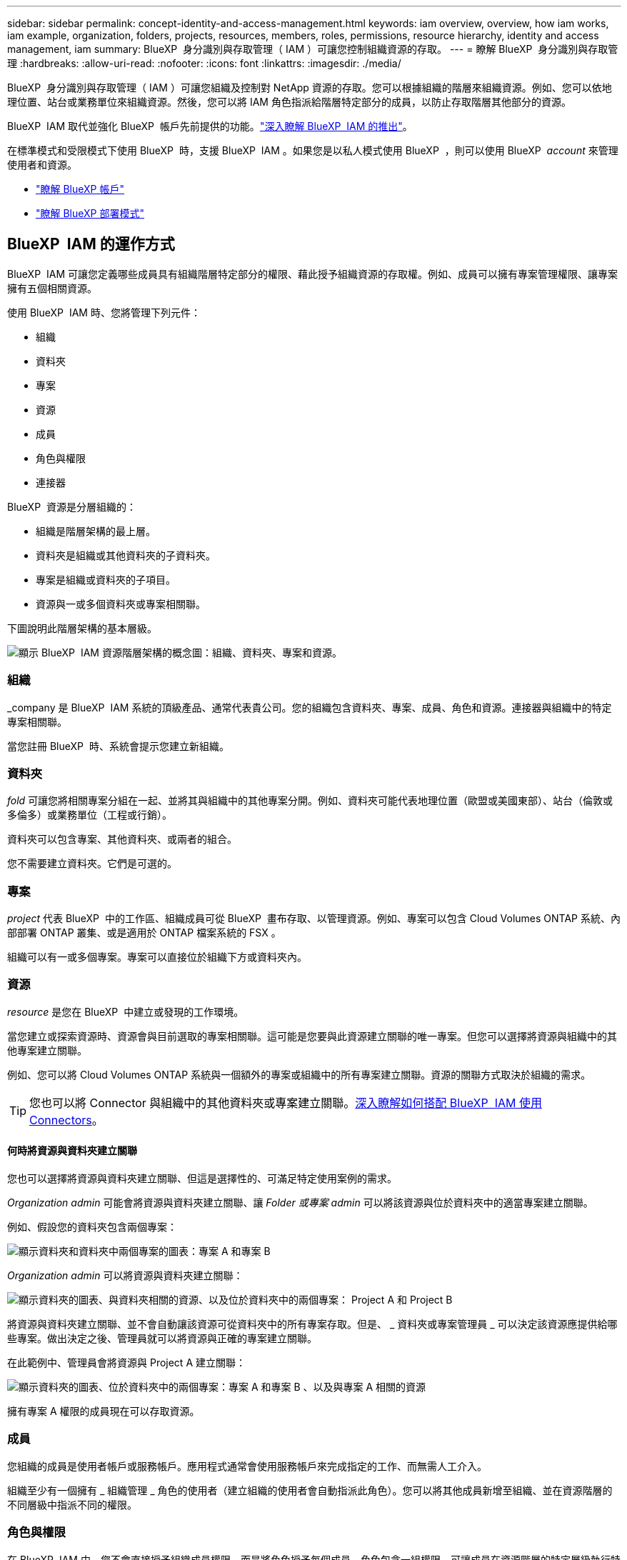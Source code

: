 ---
sidebar: sidebar 
permalink: concept-identity-and-access-management.html 
keywords: iam overview, overview, how iam works, iam example, organization, folders, projects, resources, members, roles, permissions, resource hierarchy, identity and access management, iam 
summary: BlueXP  身分識別與存取管理（ IAM ）可讓您控制組織資源的存取。 
---
= 瞭解 BlueXP  身分識別與存取管理
:hardbreaks:
:allow-uri-read: 
:nofooter: 
:icons: font
:linkattrs: 
:imagesdir: ./media/


[role="lead"]
BlueXP  身分識別與存取管理（ IAM ）可讓您組織及控制對 NetApp 資源的存取。您可以根據組織的階層來組織資源。例如、您可以依地理位置、站台或業務單位來組織資源。然後，您可以將 IAM 角色指派給階層特定部分的成員，以防止存取階層其他部分的資源。

BlueXP  IAM 取代並強化 BlueXP  帳戶先前提供的功能。link:whats-new.html#iam["深入瞭解 BlueXP  IAM 的推出"]。

在標準模式和受限模式下使用 BlueXP  時，支援 BlueXP  IAM 。如果您是以私人模式使用 BlueXP  ，則可以使用 BlueXP  _account_ 來管理使用者和資源。

* link:concept-netapp-accounts.html["瞭解 BlueXP 帳戶"]
* link:concept-modes.html["瞭解 BlueXP 部署模式"]




== BlueXP  IAM 的運作方式

BlueXP  IAM 可讓您定義哪些成員具有組織階層特定部分的權限、藉此授予組織資源的存取權。例如、成員可以擁有專案管理權限、讓專案擁有五個相關資源。

使用 BlueXP  IAM 時、您將管理下列元件：

* 組織
* 資料夾
* 專案
* 資源
* 成員
* 角色與權限
* 連接器


BlueXP  資源是分層組織的：

* 組織是階層架構的最上層。
* 資料夾是組織或其他資料夾的子資料夾。
* 專案是組織或資料夾的子項目。
* 資源與一或多個資料夾或專案相關聯。


下圖說明此階層架構的基本層級。

image:diagram-iam-resource-hierarchy.png["顯示 BlueXP  IAM 資源階層架構的概念圖：組織、資料夾、專案和資源。"]



=== 組織

_company 是 BlueXP  IAM 系統的頂級產品、通常代表貴公司。您的組織包含資料夾、專案、成員、角色和資源。連接器與組織中的特定專案相關聯。

當您註冊 BlueXP  時、系統會提示您建立新組織。



=== 資料夾

_fold_ 可讓您將相關專案分組在一起、並將其與組織中的其他專案分開。例如、資料夾可能代表地理位置（歐盟或美國東部）、站台（倫敦或多倫多）或業務單位（工程或行銷）。

資料夾可以包含專案、其他資料夾、或兩者的組合。

您不需要建立資料夾。它們是可選的。



=== 專案

_project_ 代表 BlueXP  中的工作區、組織成員可從 BlueXP  畫布存取、以管理資源。例如、專案可以包含 Cloud Volumes ONTAP 系統、內部部署 ONTAP 叢集、或是適用於 ONTAP 檔案系統的 FSX 。

組織可以有一或多個專案。專案可以直接位於組織下方或資料夾內。



=== 資源

_resource_ 是您在 BlueXP  中建立或發現的工作環境。

當您建立或探索資源時、資源會與目前選取的專案相關聯。這可能是您要與此資源建立關聯的唯一專案。但您可以選擇將資源與組織中的其他專案建立關聯。

例如、您可以將 Cloud Volumes ONTAP 系統與一個額外的專案或組織中的所有專案建立關聯。資源的關聯方式取決於組織的需求。


TIP: 您也可以將 Connector 與組織中的其他資料夾或專案建立關聯。<<連接器,深入瞭解如何搭配 BlueXP  IAM 使用 Connectors>>。



==== 何時將資源與資料夾建立關聯

您也可以選擇將資源與資料夾建立關聯、但這是選擇性的、可滿足特定使用案例的需求。

_Organization admin_ 可能會將資源與資料夾建立關聯、讓 _Folder 或專案 admin_ 可以將該資源與位於資料夾中的適當專案建立關聯。

例如、假設您的資料夾包含兩個專案：

image:diagram-iam-resource-association-folder-1.png["顯示資料夾和資料夾中兩個專案的圖表：專案 A 和專案 B"]

_Organization admin_ 可以將資源與資料夾建立關聯：

image:diagram-iam-resource-association-folder-2.png["顯示資料夾的圖表、與資料夾相關的資源、以及位於資料夾中的兩個專案： Project A 和 Project B"]

將資源與資料夾建立關聯、並不會自動讓該資源可從資料夾中的所有專案存取。但是、 _ 資料夾或專案管理員 _ 可以決定該資源應提供給哪些專案。做出決定之後、管理員就可以將資源與正確的專案建立關聯。

在此範例中、管理員會將資源與 Project A 建立關聯：

image:diagram-iam-resource-association-folder-3.png["顯示資料夾的圖表、位於資料夾中的兩個專案：專案 A 和專案 B 、以及與專案 A 相關的資源"]

擁有專案 A 權限的成員現在可以存取資源。



=== 成員

您組織的成員是使用者帳戶或服務帳戶。應用程式通常會使用服務帳戶來完成指定的工作、而無需人工介入。

組織至少有一個擁有 _ 組織管理 _ 角色的使用者（建立組織的使用者會自動指派此角色）。您可以將其他成員新增至組織、並在資源階層的不同層級中指派不同的權限。



=== 角色與權限

在 BlueXP  IAM 中、您不會直接授予組織成員權限。而是將角色授予每個成員。角色包含一組權限、可讓成員在資源階層的特定層級執行特定動作。

透過在資源階層的特定部分提供權限、您只能將存取權限限制在成員完成工作所需的資源。



==== 可在階層中指派角色的位置

當您將成員與角色建立關聯時、您需要選取整個組織、特定資料夾或特定專案。您選取的角色會授予成員對階層中所選部分資源的權限。



==== 角色繼承

當您指派角色時、該角色會繼承至組織階層：

組織:: 您在組織層級授予的角色會由組織中的所有資料夾、專案和資源繼承。這表示成員對組織中的一切都有權限。
資料夾:: 您在資料夾層級授予的角色會由資料夾中的所有資料夾、專案和資源繼承。
+
--
例如、如果您在資料夾層級指派角色、且該資料夾有三個專案、則成員將擁有這三個專案及任何相關資源的權限。

--
專案:: 您在專案層級授予的角色會由與該專案相關的所有資源繼承。




==== 多個角色

您可以在組織階層的不同層級上、為每個組織成員指派角色。它可以是相同的角色或不同的角色。例如、您可以為專案 1 和專案 2 指派成員角色 A 。或者、您也可以為專案 1 指派成員角色 A 、為專案 2 指派角色 B 。



==== 預先定義的角色

BlueXP  支援數個預先定義的角色、您可以指派給組織成員。

link:reference-iam-predefined-roles.html["瞭解 IAM 預先定義的角色"]。



=== 連接器

當 _Organization admin_ 建立 Connector 時、 BlueXP  會自動將該 Connector 與組織及目前選取的專案建立關聯。_Organization admin_ 會自動從組織的任何位置存取該 Connector 。但如果組織中有其他成員的角色不同、則除非您將該 Connector 與其他專案建立關聯、否則這些成員只能從建立該 Connector 的專案存取該 Connector 。

在下列情況下、您可能會想要讓 Connector 可用於其他專案：

* 您想要允許組織中的成員使用現有的 Connector 來建立或探索其他專案中的其他工作環境
* 您將現有資源與其他專案建立關聯、該資源由 Connector 管理
+
如果使用 BlueXP  Connector 探索到您與其他專案相關聯的資源、則您也需要將 Connector 與資源目前關聯的專案建立關聯。否則、沒有 _Organization admin_ 角色的成員無法從 BlueXP  畫布存取 Connector 及其相關資源。



您可以從 BlueXP  IAM 的 * 連接器 * 頁面建立關聯：

* 將 Connector 與專案建立關聯
+
當您將 Connector 與專案建立關聯時、可在檢視專案時從 BlueXP  畫布存取該 Connector 。

* 將 Connector 與資料夾建立關聯
+
將 Connector 與資料夾建立關聯、並不會自動讓該 Connector 從資料夾中的所有專案存取。組織成員必須先將 Connector 與該特定專案建立關聯、才能從專案存取 Connector 。

+
_Organization admin_ 可能會將 Connector 與資料夾建立關聯、讓 _Folder 或專案 admin_ 可以決定將該 Connector 與位於資料夾中的適當專案建立關聯。





== IAM 範例

下列範例說明如何設定組織。



=== 簡單的組織

下圖顯示使用預設專案且不使用資料夾的組織範例。單一成員管理整個組織。

image:diagram-iam-example-hierarchy-simple.png["顯示組織的概念圖、其中包含專案、相關資源和單一組織管理員。"]



=== 進階組織

下圖顯示組織使用資料夾來組織企業中每個地理位置的專案。每個專案都有自己的相關資源集。成員包括組織管理員和組織中每個資料夾的管理員。

image:diagram-iam-example-hierarchy-advanced.png["這是一個概念圖、顯示有三個資料夾的組織、每個資料夾都有三個專案及其相關資源。共有四個成員：一個組織管理員和三個資料夾管理員。"]



== BlueXP  IAM 的用途

下列範例說明如何使用 IAM 來管理 BlueXP  組織：

* 將特定角色授予特定成員、以便他們只能完成所需的工作。
* 修改成員權限、因為他們搬移部門、或是因為他們有額外的責任。
* 移除離開公司的使用者。
* 新增資料夾或專案至您的階層架構、因為新的業務單位已新增 NetApp 儲存設備。
* 將資源與另一個專案建立關聯、因為該資源具有其他團隊可以使用的容量。
* 檢視成員可以存取的資源。
* 檢視與特定專案相關的成員和資源。




== 下一步

* link:task-iam-get-started.html["BlueXP  IAM 入門"]
* link:task-iam-manage-folders-projects.html["使用資料夾和專案在 BlueXP  中組織您的資源"]
* link:task-iam-manage-members-permissions.html["管理 BlueXP  成員及其權限"]
* link:task-iam-manage-resources.html["管理 BlueXP  組織中的資源階層"]
* link:task-iam-associate-connectors.html["將 Connectors 與資料夾和專案建立關聯"]
* link:task-iam-switch-organizations-projects.html["在 BlueXP  專案和組織之間切換"]
* link:task-iam-rename-organization.html["重新命名 BlueXP  組織"]
* link:task-iam-audit-actions-timeline.html["監控或稽核 IAM 活動"]
* link:reference-iam-predefined-roles.html["BlueXP  存取角色"]
* https://docs.netapp.com/us-en/bluexp-automation/tenancyv4/overview.html["瞭解 BlueXP  IAM 的 API"^]

